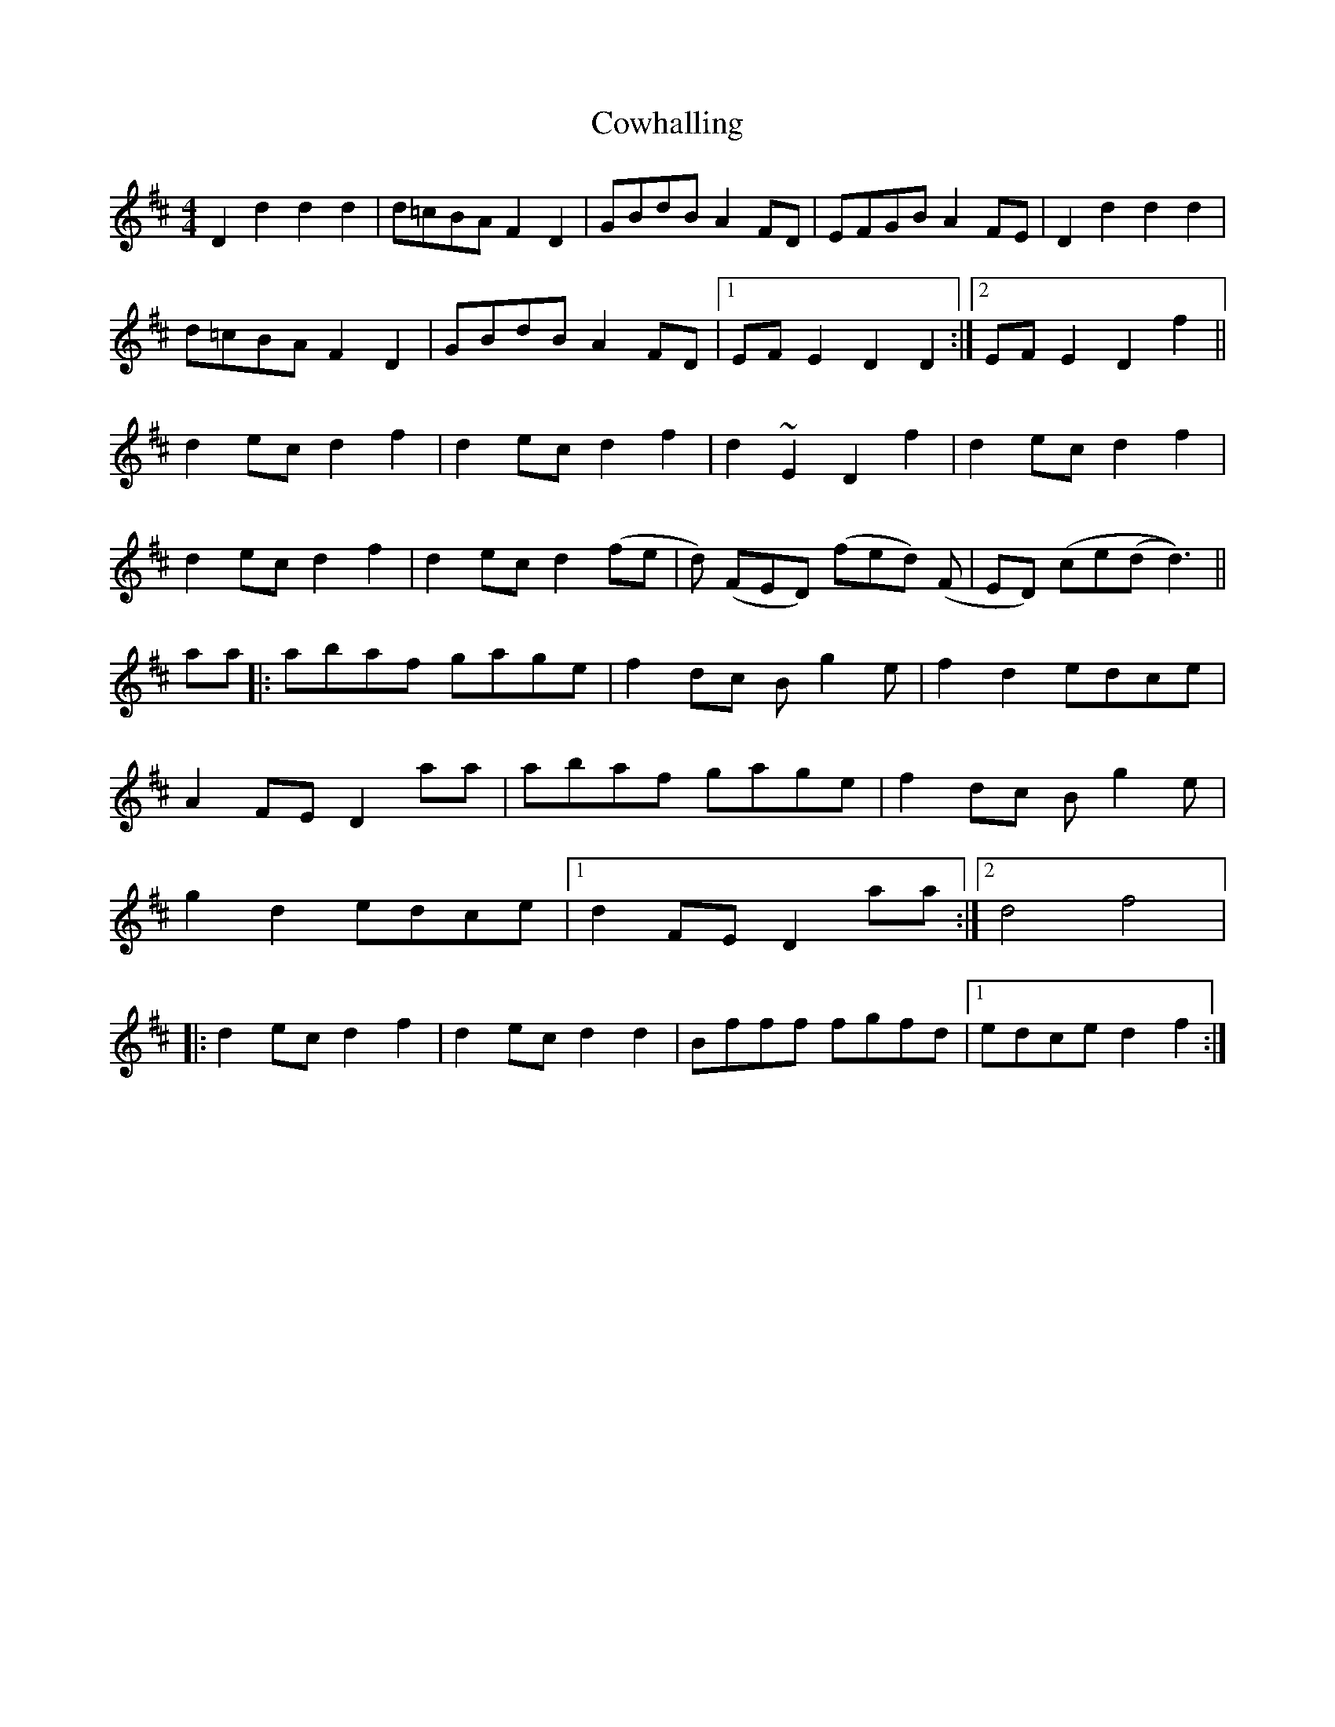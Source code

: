 X: 2
T: Cowhalling
Z: swisspiper
S: https://thesession.org/tunes/10530#setting20409
R: barndance
M: 4/4
L: 1/8
K: Dmaj
D2 d2 d2 d2 | d=cBA F2D2 | GBdB A2 FD | EFGB A2FE | D2 d2 d2 d2 |d=cBA F2D2 | GBdB A2 FD |1 EFE2 D2 D2 :|2 EFE2 D2 f2 ||d2 ec d2 f2 | d2 ec d2 f2 | d2 ~E2 D2 f2 | d2 ec d2 f2 |d2 ec d2 f2 | d2 ec d2 (fe | d) (FED) (fed) (F | ED) (ce(d d3)) ||aa |: abaf gage | f2 dc B g2 e | f2 d2 edce |A2 FE D2 aa | abaf gage | f2 dc B g2 e |g2 d2 edce |1 d2 FE D2 aa :|2 [M:2/4 L:1/16] d4 f4 |:[M:4/4 L:1/8] d2 ec d2 f2 | d2 ec d2 d2 | Bfff fgfd |1 edce d2 f2 :|2
